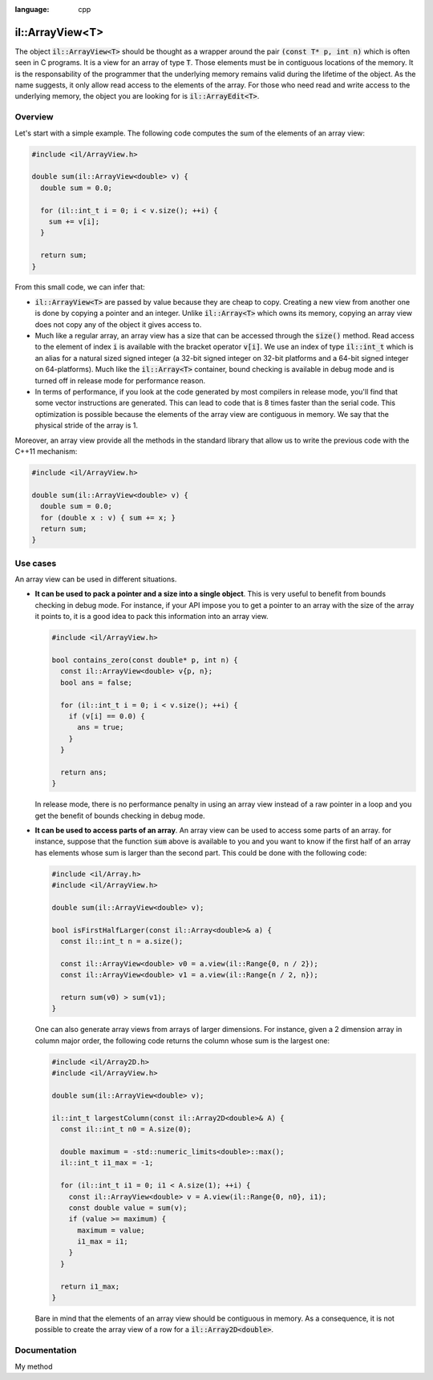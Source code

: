 .. role:: cpp(code)
:language: cpp

il::ArrayView<T>
================

The object :cpp:`il::ArrayView<T>` should be thought as a wrapper around the
pair :cpp:`(const T* p, int n)` which is often seen in C programs. It is a view
for an array of type :cpp:`T`. Those elements must be in contiguous
locations of the memory. It is the responsability of the programmer that the
underlying memory remains valid during the lifetime of the object. As the name
suggests, it only allow read access to the elements of the array. For those who
need read and write access to the underlying memory, the object you are looking
for is :cpp:`il::ArrayEdit<T>`.

Overview
--------

Let's start with a simple example. The following code computes the sum of the
elements of an array view:

.. code-block:: cpp

    #include <il/ArrayView.h>

    double sum(il::ArrayView<double> v) {
      double sum = 0.0;

      for (il::int_t i = 0; i < v.size(); ++i) {
        sum += v[i];
      }

      return sum;
    }

From this small code, we can infer that:

- :cpp:`il::ArrayView<T>` are passed by value because they are cheap to copy.
  Creating a new view from another one is done by copying a pointer and an
  integer. Unlike :cpp:`il::Array<T>` which owns its memory, copying an array
  view does not copy any of the object it gives access to.
- Much like a regular array, an array view has a size that can be accessed
  through the :cpp:`size()` method. Read access to the element of index :cpp:`i`
  is available with the bracket operator :cpp:`v[i]`. We use an index of type
  :cpp:`il::int_t` which is an alias for a natural sized signed integer
  (a 32-bit signed integer on 32-bit platforms and a 64-bit
  signed integer on 64-platforms). Much like the :cpp:`il::Array<T>` container,
  bound checking is available in debug mode and is turned off in release mode
  for performance reason.
- In terms of performance, if you look at the code generated by most compilers
  in release mode,
  you'll find that some vector instructions are generated. This can lead to
  code that is 8 times faster than the serial code. This optimization
  is possible because the elements of the array view are contiguous in memory.
  We say that the physical stride of the array is 1.

Moreover, an array view provide all the methods in the standard library that
allow us to write the previous code with the C++11 mechanism:

.. code-block:: cpp

    #include <il/ArrayView.h>

    double sum(il::ArrayView<double> v) {
      double sum = 0.0;
      for (double x : v) { sum += x; }
      return sum;
    }

Use cases
---------

An array view can be used in different situations.

- **It can be used to pack a pointer and a size into a single object**.
  This is very useful to benefit from bounds checking in debug mode. For
  instance, if your API impose you to
  get a pointer to an array with the size of the array it points to, it is a
  good idea to pack this information into an array view.

  .. code-block:: cpp

    #include <il/ArrayView.h>

    bool contains_zero(const double* p, int n) {
      const il::ArrayView<double> v{p, n};
      bool ans = false;

      for (il::int_t i = 0; i < v.size(); ++i) {
        if (v[i] == 0.0) {
          ans = true;
        }
      }

      return ans;
    }

  In release mode, there is no performance penalty in using an array view
  instead of a raw pointer in a loop and you get the benefit of bounds checking
  in debug mode.


- **It can be used to access parts of an array**. An array view can be used to
  access some parts of an array. for instance, suppose that the function
  :cpp:`sum` above is available to you and you want to know if the first
  half of an array has elements whose sum is larger than the second part. This
  could be done with the following code:

  .. code-block:: cpp

    #include <il/Array.h>
    #include <il/ArrayView.h>

    double sum(il::ArrayView<double> v);

    bool isFirstHalfLarger(const il::Array<double>& a) {
      const il::int_t n = a.size();

      const il::ArrayView<double> v0 = a.view(il::Range{0, n / 2});
      const il::ArrayView<double> v1 = a.view(il::Range{n / 2, n});

      return sum(v0) > sum(v1);
    }

  One can also generate array views from arrays of larger dimensions. For
  instance, given a 2 dimension array in column major order, the following code
  returns the column whose sum is the largest one:

  .. code-block:: cpp

    #include <il/Array2D.h>
    #include <il/ArrayView.h>

    double sum(il::ArrayView<double> v);

    il::int_t largestColumn(const il::Array2D<double>& A) {
      const il::int_t n0 = A.size(0);

      double maximum = -std::numeric_limits<double>::max();
      il::int_t i1_max = -1;

      for (il::int_t i1 = 0; i1 < A.size(1); ++i) {
        const il::ArrayView<double> v = A.view(il::Range{0, n0}, i1);
        const double value = sum(v);
        if (value >= maximum) {
          maximum = value;
          i1_max = i1;
        }
      }

      return i1_max;
    }

  Bare in mind that the elements of an array view should be contiguous in
  memory. As a consequence, it is not possible to create the array view of a row
  for a :cpp:`il::Array2D<double>`.

Documentation
-------------

My method
